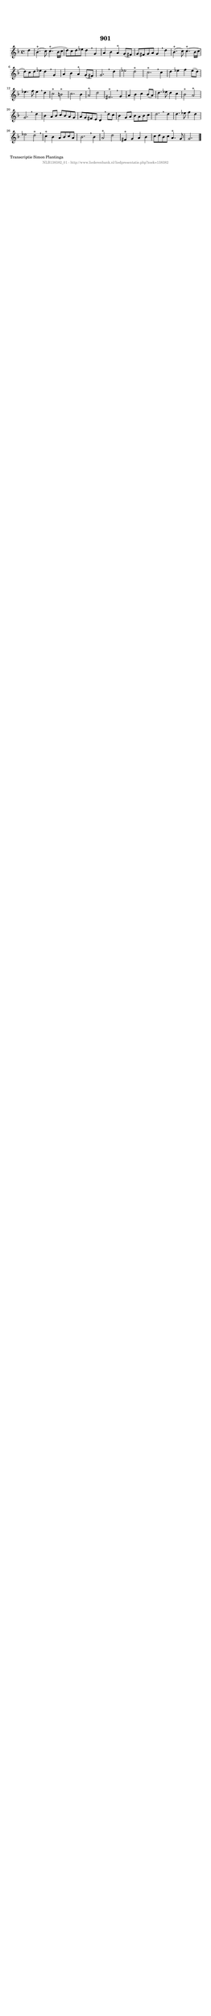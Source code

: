 %
% produced by wce2krn 1.64 (7 June 2014)
%
\version"2.16"
#(append! paper-alist '(("long" . (cons (* 210 mm) (* 2000 mm)))))
#(set-default-paper-size "long")
sb = {\breathe}
mBreak = {\breathe }
bBreak = {\breathe }
x = {\once\override NoteHead #'style = #'cross }
gl=\glissando
itime={\override Staff.TimeSignature #'stencil = ##f }
ficta = {\once\set suggestAccidentals = ##t}
fine = {\once\override Score.RehearsalMark #'self-alignment-X = #1 \mark \markup {\italic{Fine}}}
dc = {\once\override Score.RehearsalMark #'self-alignment-X = #1 \mark \markup {\italic{D.C.}}}
dcf = {\once\override Score.RehearsalMark #'self-alignment-X = #1 \mark \markup {\italic{D.C. al Fine}}}
dcc = {\once\override Score.RehearsalMark #'self-alignment-X = #1 \mark \markup {\italic{D.C. al Coda}}}
ds = {\once\override Score.RehearsalMark #'self-alignment-X = #1 \mark \markup {\italic{D.S.}}}
dsf = {\once\override Score.RehearsalMark #'self-alignment-X = #1 \mark \markup {\italic{D.S. al Fine}}}
dsc = {\once\override Score.RehearsalMark #'self-alignment-X = #1 \mark \markup {\italic{D.S. al Coda}}}
pv = {\set Score.repeatCommands = #'((volta "1"))}
sv = {\set Score.repeatCommands = #'((volta "2"))}
tv = {\set Score.repeatCommands = #'((volta "3"))}
qv = {\set Score.repeatCommands = #'((volta "4"))}
xv = {\set Score.repeatCommands = #'((volta #f))}
\header{ tagline = ""
title = "901"
}
\score {{
\key g \dorian
\relative g'
{
\set melismaBusyProperties = #'()
\partial 32*8
\time 4/4
\tempo 4=120
\override Score.MetronomeMark #'transparent = ##t
\override Score.RehearsalMark #'break-visibility = #(vector #t #t #f)
d'4 | bes4.(^"+" c8) c4.(^"+" bes16 c16 | d8) c8 d8 ees8 d4 \sb g,4 | a4 bes4 a4^"+" g8( fis8) | g8 fis8 g8 a8 g4 \mBreak
d'4 | bes4.(^"+" c8) c4.(^"+" bes16 c16 | d8) c8 d8 ees8 d4 \sb g,4 | a4 bes4 a4^"+" g8( fis8) | g2. \bar ":|:" \bBreak
d'4 | ees2 d2^"+" | c2.^"+" \sb c4 | d4 ees4 f4 ees8( d8) | ees4. f8 ees4 \mBreak
d4 | c2^"+" b2^"+" | c2. bes4 | a2^"+" d2 | fis,2.^"+" \mBreak
g4 | a4 bes4 c4 bes8( a8) | d4. ees8 d4 c4 | bes2^"+" a2^"+" | g2. \bar ":|:" \bBreak
d'4 | bes4 a8 bes8 c8 bes8 a8 g8 | a8 g8 fis8 e8 d4 \sb d'8 c8 | bes4 g8 a8 bes8 a8 bes8 c8 | d2. \bar ":|:" \bBreak
d4 | d4. ees8 f4 d4 | ees2 d2^"+" \sb | c4^"+" bes4 a8 bes8 c8 a8 | bes2. \mBreak
bes4 | a2^"+" d2 | fis,4^"+" g4 a4 bes4 | c8 d8 bes8 c8 a4.^"+" g8 | g2. \bar "|."
 }}
 \midi { }
 \layout {
            indent = 0.0\cm
}
}
\markup { \wordwrap-string #" 
Transcriptie Simon Plantinga
"}
\markup { \vspace #0 } \markup { \with-color #grey \fill-line { \center-column { \smaller "NLB138382_01 - http://www.liederenbank.nl/liedpresentatie.php?zoek=138382" } } }
